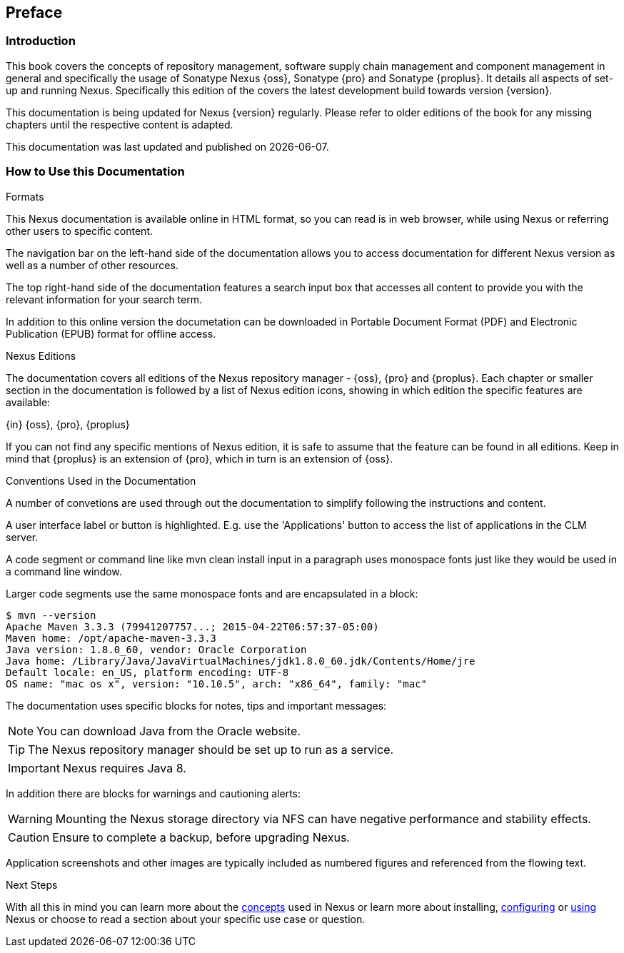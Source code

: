 [[preface]]
== Preface

[[preface-introduction]]
=== Introduction

This book covers the concepts of repository management, software
supply chain management and component management in general and
specifically the usage of Sonatype Nexus {oss}, Sonatype {pro} and
Sonatype {proplus}. It details all aspects of set-up and running
Nexus. Specifically this edition of the covers the latest development
build towards version {version}.

This documentation is being updated for Nexus {version}
regularly. Please refer to older editions of the book for any missing
chapters until the respective content is adapted.

This documentation was last updated and published on {localdate}.

[[howtoread]]
=== How to Use this Documentation

.Formats

This Nexus documentation is available online in HTML format, so you
can read is in web browser, while using Nexus or referring other users
to specific content.

The navigation bar on the left-hand side of the documentation allows
you to access documentation for different Nexus version as well as a
number of other resources.

The top right-hand side of the documentation features a search input
box that accesses all content to provide you with the relevant
information for your search term.

In addition to this online version the documetation can be downloaded
in Portable Document Format (PDF) and Electronic Publication (EPUB)
format for offline access.

.Nexus Editions

The documentation covers all editions of the Nexus repository
manager - {oss}, {pro} and {proplus}. Each chapter or smaller
section in the documentation is followed by a list of Nexus edition
icons, showing in which edition the specific features are available:

{in} {oss}, {pro}, {proplus}

If you can not find any specific mentions of Nexus edition, it is safe
to assume that the feature can be found in all editions. Keep in mind
that {proplus} is an extension of {pro}, which in turn is an extension
of {oss}.

.Conventions Used in the Documentation

A number of convetions are used through out the documentation to
simplify following the instructions and content.

A user interface label or button is highlighted. E.g. use the
'Applications' button to access the list of applications in the CLM
server.

A code segment or command line like +mvn clean install+ input in a
paragraph uses monospace fonts just like they would be used in a
command line window.

Larger code segments use the same monospace fonts and are encapsulated
in a block:

----
$ mvn --version
Apache Maven 3.3.3 (79941207757...; 2015-04-22T06:57:37-05:00)
Maven home: /opt/apache-maven-3.3.3
Java version: 1.8.0_60, vendor: Oracle Corporation
Java home: /Library/Java/JavaVirtualMachines/jdk1.8.0_60.jdk/Contents/Home/jre
Default locale: en_US, platform encoding: UTF-8
OS name: "mac os x", version: "10.10.5", arch: "x86_64", family: "mac"
----

The documentation uses specific blocks for notes, tips and important messages:

NOTE: You can download Java from the Oracle website.

TIP: The Nexus repository manager should be set up to run as a service.

IMPORTANT: Nexus requires Java 8.

In addition there are blocks for warnings and cautioning alerts:

WARNING: Mounting the Nexus storage directory via NFS can have
negative performance and stability effects.

CAUTION: Ensure to complete a backup, before upgrading Nexus.

Application screenshots and other images are typically included as
numbered figures and referenced from the flowing text.

.Next Steps
With all this in mind you can learn more about the <<concepts,
concepts>> used in Nexus or learn more about installing, <<admin,
configuring>> or <<using, using>> Nexus or choose to read a section
about your specific use case or question.

////
/* Local Variables: */
/* ispell-personal-dictionary: "ispell.dict" */
/* End:             */
////
